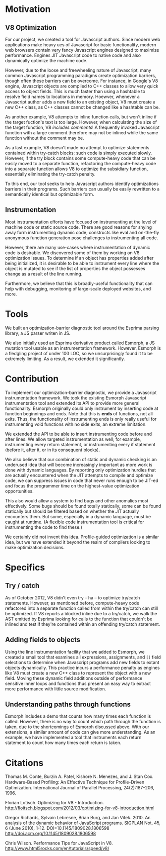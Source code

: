 * Motivation
** V8 Optimization
For our project, we created a tool for Javascript authors.  Since
modern web applications make heavy ues of Javascript for basic
functionality, modern web browsers contain very fancy Javascript
engines designed to maximize performance. Engines JIT Javascript code
to native code and also dynamically optimize the machine code.

However, due to the loose and freewheeling nature of Javascript, many
common Javascript programming paradigms create optimization barriers,
though often these barriers can be overcome. For instance, in Google's
V8 engine, Javascript objects are compiled to C++ classes to allow
very quick access to object fields. This is much faster than using a
hashtable to resolve field names to locations in memory.  Hoewver,
whenever a Javascript author adds a new field to an existing object,
V8 must create a new C++ class, as C++ classes cannot be changed like
a hashtable can be.

As another example, V8 attempts to inline function calls, but won't
inline if the target fuction's text is too large. However, when
calculating the size of the target function, V8 /includes comments/!
A frequently invoked Javascript function with a large comment
therefore may not be inlined while the same function without the
comment may be.

As a last example, V8 doesn't made no attempt to optimize statements
contained within try-catch blocks; such code is simply executed
slowly. However, if the try block contains some compute-heavy code
that can be easily moved to a separate function, refactoring the
compute-heavy code into a separate function allows V8 to optimize the
subsidiary function, essentially eliminating the try-catch penalty.

To this end, our tool seeks to help Javascript authors identify
optimizations barriers in their programs. Such barriers can usually be
easily rewritten to a semantically identical but optimizable form. 

** Instrumentation
Most instrumentation efforts have focused on instrumenting at the
level of machine code or static source code. There are good reasons
for shying away form instrumenting dynamic code; constructs like eval
and on-the-fly anonymous function generation pose challenges to
instrumenting all code.

However, there are many use-cases where instrumentation of dynamic
code is desirable. We discovered some of them by working on V8
optimization issues. To determine if an object has properties added
after being initialized, it is desirable to be able to instrument
every line where the object is mutated to see if the list of
properties the object possesses change as a result of the line
running.

Furthermore, we believe that this is broadly-useful functionality that
can help with debugging, monitoring of large-scale deployed websites,
and more.

* Tools
We built an optimization-barrier diagnostic tool around the Esprima
parsing library, a JS parser writen in JS.

We also initially used an Esprima derivative product called Esmorph, a
JS mutation tool usable as an instrumentation framework. However,
Esmorph is a fledgling project of under 100 LOC, so we unsurprisingly
found it to be extremely limiting. As a result, we extended it
significantly.

* Contribution
To implement our optimization-barrier diagnostic, we provide a
Javascript instrumentation framework. We took the existing Esmorph
Javascript instrumentation tool and extended its API to provide more
general functionality. Esmorph originally could only instrument by
inserting code at function beginnings and ends. Note that this is
*ends* of functions, not all exits. Thus, the functionality of
instrumenting ends is only really useful for instrumenting void
functions with no side exits, an extreme limitation.

We extended the API to be able to insert instrumenting code before and
after lines. We allow targeted instrumentation as well; for example,
instrumenting every return statement, or instrumenting every if
statement (before it, after it, or in its consequent blocks).

We also believe that our combination of static and dynamic checking is an underused idea that will become increasingly important as more work is done with dynamic languages. By reporting only optimization hurdles that are actually encountered when the JIT attempts to compile and optimize code, we can suppress issues in code that never runs enough to be JIT-ed and focus the programmer time on the highest-value optimization opportunities.

This also would allow a system to find bugs and other anomalies most effectively. Some bugs should be found totally statically, some can be found statically but should be filtered based on whether the JIT actually encounters them. But some, especially in a dynamic language, must be caught at runtime. (A flexible code instrumentation tool is critical for instrumenting the code to find these.)

We certainly did not invent this idea. Profile-guided optimization is a similar idea, but we have extended it beyond the realm of compilers looking to make optimization decisions.

* Specifics
** Try / catch
As of October 2012, V8 didn't even try -- ha -- to optimize try/catch
statements. However, as mentioned before, compute-heavy code
refactored into a separate function called from within the try/catch
can still be optimized. If V8 reports a blocked inline due to a
try/catch, we walk the AST emitted by Esprima looking for calls to the
function that couldn't be inlined and test if they're contained within
an offending try/catch statement.
** Adding fields to objects
Using the line instrumentation facility that we added to Esmorph, we
created a small tool that examines all expressions, assignments, and
=[]= field selections to determine when Javascript programs add new
fields to extant objects dynamically. This practice incurs a
performance penalty as engines like V8 must create a new C++ class to
represent the object with a new field. Moving these dynamic field
additions outside of performance sensitive inner loops and functions
thus present an easy way to extract more performance with little
source modification.
** Understanding paths through functions
Esmorph includes a demo that counts how many times each function is called. However, there is no way to count which path through the function is taken, due to the shortcomings of Esmorph discussed above. With our extensions, a similar amount of code can give more understanding. As an example, we have implemented a tool that instruments each return statement to count how many times each return is taken.

* Citations
Thomas M. Conte, Burzin A. Patel, Kishore N. Menezes, and J. Stan Cox. Hardware-Based Proﬁling: An Effective Technique
for Proﬁle-Driven Optimization. International Journal of
Parallel Processing, 24(2):187–206, 1996.

Florian Lotisch. Optimizing for V8 - Introduction. http://floitsch.blogspot.com/2012/03/optimizing-for-v8-introduction.html

Gregor Richards, Sylvain Lebresne, Brian Burg, and Jan Vitek. 2010. An analysis of the dynamic behavior of JavaScript programs. SIGPLAN Not. 45, 6 (June 2010), 1-12. DOI=10.1145/1809028.1806598 http://doi.acm.org/10.1145/1809028.1806598 

Chris Wilson. Performance Tips for JavaScript in V8. http://www.html5rocks.com/en/tutorials/speed/v8/
